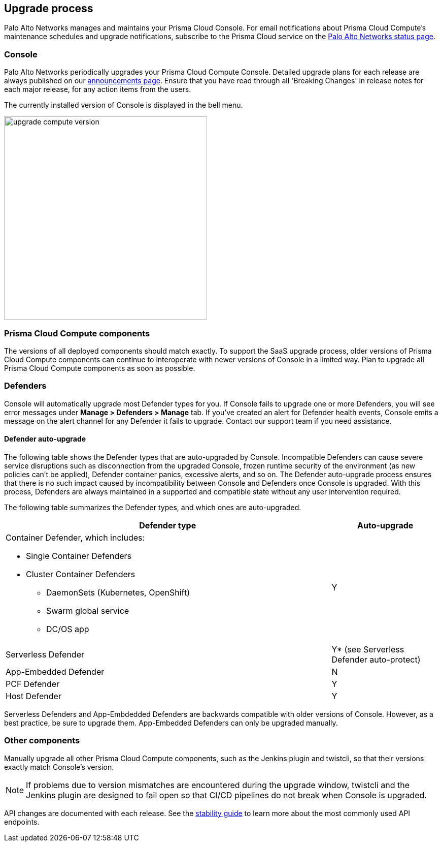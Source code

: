 == Upgrade process

Palo Alto Networks manages and maintains your Prisma Cloud Console.
For email notifications about Prisma Cloud Compute's maintenance schedules and upgrade notifications, subscribe to the Prisma Cloud service on the https://status.paloaltonetworks.com/[Palo Alto Networks status page].


=== Console 

Palo Alto Networks periodically upgrades your Prisma Cloud Compute Console.
Detailed upgrade plans for each release are always published on our https://docs.twistlock.com/docs/enterprise_edition/welcome/announcements.html[announcements page].
Ensure that you have read through all 'Breaking Changes' in release notes for each major release, for any action items from the users.

The currently installed version of Console is displayed in the bell menu.

image::upgrade_compute_version.png[width=400]


=== Prisma Cloud Compute components

The versions of all deployed components should match exactly.
To support the SaaS upgrade process, older versions of Prisma Cloud Compute components can continue to interoperate with newer versions of Console in a limited way.
Plan to upgrade all Prisma Cloud Compute components as soon as possible.


=== Defenders

Console will automatically upgrade most Defender types for you. 
If Console fails to upgrade one or more Defenders, you will see error messages under **Manage > Defenders > Manage** tab. 
If you've created an alert for Defender health events, Console emits a message on the alert channel for any Defender it fails to upgrade.
Contact our support team if you need assistance.


==== Defender auto-upgrade

The following table shows the Defender types that are auto-upgraded by Console. 
Incompatible Defenders can cause severe service disruptions such as disconnection from the upgraded Console, frozen runtime security of the environment (as new policies can't be applied), Defender container panics, excessive alerts, and so on.
The Defender auto-upgrade process ensures that there is no such impact caused by incompatibility between Console and Defenders once Console is upgraded. 
With this process, Defenders are always maintained in a supported and compatible state without any user intervention required.

The following table summarizes the Defender types, and which ones are auto-upgraded.

[cols="3a,1", options="header"]
|===
|Defender type
|Auto-upgrade

|Container Defender, which includes:

* Single Container Defenders
* Cluster Container Defenders
** DaemonSets (Kubernetes, OpenShift)
** Swarm global service
** DC/OS app
|Y

|Serverless Defender
|Y* (see Serverless Defender auto-protect)

|App-Embedded Defender
|N

|PCF Defender
|Y

|Host Defender
|Y

|===

Serverless Defenders and App-Embdedded Defenders are backwards compatible with older versions of Console.
However, as a best practice, be sure to upgrade them.
App-Embedded Defenders can only be upgraded manually.


=== Other components

Manually upgrade all other Prisma Cloud Compute components, such as the Jenkins plugin and twistcli, so that their versions exactly match Console's version.

NOTE: If problems due to version mismatches are encountered during the upgrade window, twistcli and the Jenkins plugin are designed to fail open so that CI/CD pipelines do not break when Console is upgraded.

API changes are documented with each release.
See the xref:../api/stable_api.adoc[stability guide] to learn more about the most commonly used API endpoints.
